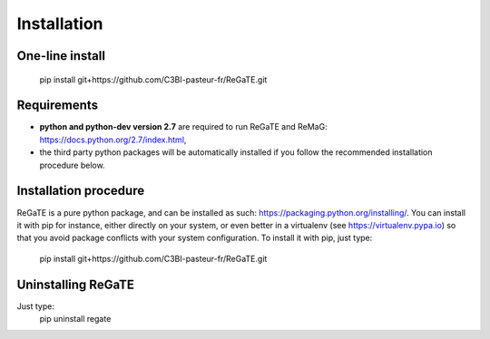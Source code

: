 .. ReGaTE Registration of Galaxy Tools in Elixir
 Authors: Olivia Doppelt-Azeroual, Fabien Mareuil
 ReGate is distributed under the terms of the GNU General Public License (GPLv2). 
 See the COPYING file for details.
 ReGaTE documentation master file, created by sphinx-quickstart

.. _installation:


************
Installation
************

One-line install
================

    pip install git+https://github.com/C3BI-pasteur-fr/ReGaTE.git

Requirements
===================

- **python and python-dev version 2.7** are required to run ReGaTE and ReMaG: https://docs.python.org/2.7/index.html,
- the third party python packages will be automatically installed if you follow the recommended installation procedure below.

Installation procedure
======================

ReGaTE is a pure python package, and can be installed as such: https://packaging.python.org/installing/. You can install it with pip for instance, either directly on your system, or even better in a virtualenv (see https://virtualenv.pypa.io) so that you avoid package conflicts with your system configuration.
To install it with pip, just type:
    pip install git+https://github.com/C3BI-pasteur-fr/ReGaTE.git

Uninstalling ReGaTE
========================

Just type:
    pip uninstall regate

